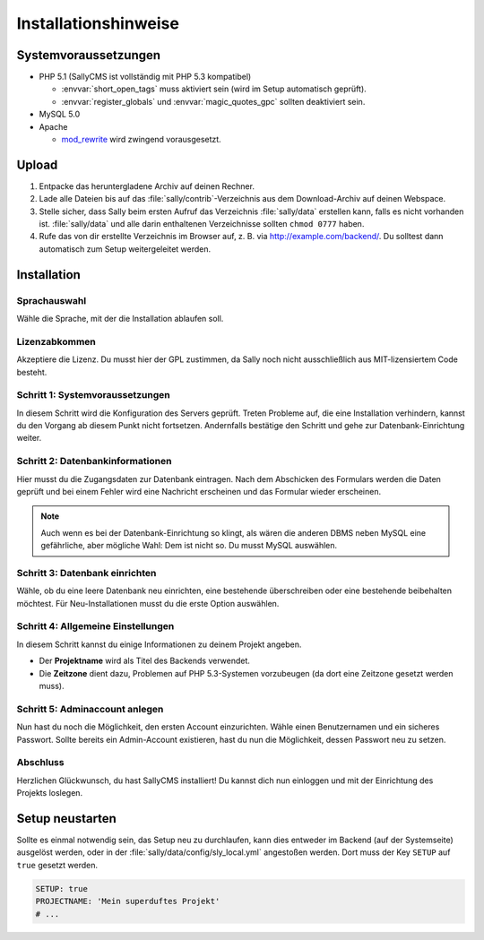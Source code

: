 Installationshinweise
=====================

Systemvoraussetzungen
---------------------

* PHP 5.1 (SallyCMS ist vollständig mit PHP 5.3 kompatibel)

  * :envvar:`short_open_tags` muss aktiviert sein (wird im Setup automatisch
    geprüft).
  * :envvar:`register_globals` und :envvar:`magic_quotes_gpc` sollten
    deaktiviert sein.

* MySQL 5.0
* Apache

  * `mod_rewrite <http://httpd.apache.org/docs/2.0/mod/mod_rewrite.html>`_ wird
    zwingend vorausgesetzt.

Upload
------

#. Entpacke das heruntergladene Archiv auf deinen Rechner.
#. Lade alle Dateien bis auf das :file:`sally/contrib`-Verzeichnis aus dem
   Download-Archiv auf deinen Webspace.
#. Stelle sicher, dass Sally beim ersten Aufruf das Verzeichnis
   :file:`sally/data` erstellen kann, falls es nicht vorhanden ist.
   :file:`sally/data` und alle darin enthaltenen Verzeichnisse sollten
   ``chmod 0777`` haben.
#. Rufe das von dir erstellte Verzeichnis im Browser auf, z. B. via
   http://example.com/backend/. Du solltest dann automatisch zum Setup
   weitergeleitet werden.

Installation
------------

Sprachauswahl
^^^^^^^^^^^^^

.. image:: /_static/step0.png

Wähle die Sprache, mit der die Installation ablaufen soll.

Lizenzabkommen
^^^^^^^^^^^^^^

.. image:: /_static/step1.png

Akzeptiere die Lizenz. Du musst hier der GPL zustimmen, da Sally noch
nicht ausschließlich aus MIT-lizensiertem Code besteht.

Schritt 1: Systemvoraussetzungen
^^^^^^^^^^^^^^^^^^^^^^^^^^^^^^^^

.. image:: /_static/step2.png

In diesem Schritt wird die Konfiguration des Servers geprüft. Treten Probleme
auf, die eine Installation verhindern, kannst du den Vorgang ab diesem Punkt
nicht fortsetzen. Andernfalls bestätige den Schritt und gehe zur
Datenbank-Einrichtung weiter.

Schritt 2: Datenbankinformationen
^^^^^^^^^^^^^^^^^^^^^^^^^^^^^^^^^

.. image:: /_static/step3.png

Hier musst du die Zugangsdaten zur Datenbank eintragen. Nach dem Abschicken
des Formulars werden die Daten geprüft und bei einem Fehler wird eine Nachricht
erscheinen und das Formular wieder erscheinen.

.. note::

  Auch wenn es bei der Datenbank-Einrichtung so klingt, als wären die anderen
  DBMS neben MySQL eine gefährliche, aber mögliche Wahl: Dem ist nicht so. Du
  musst MySQL auswählen.

Schritt 3: Datenbank einrichten
^^^^^^^^^^^^^^^^^^^^^^^^^^^^^^^

.. image:: /_static/step4.png

Wähle, ob du eine leere Datenbank neu einrichten, eine bestehende überschreiben
oder eine bestehende beibehalten möchtest. Für Neu-Installationen musst du die
erste Option auswählen.

Schritt 4: Allgemeine Einstellungen
^^^^^^^^^^^^^^^^^^^^^^^^^^^^^^^^^^^

.. image:: /_static/step5.png

In diesem Schritt kannst du einige Informationen zu deinem Projekt angeben.

* Der **Projektname** wird als Titel des Backends verwendet.
* Die **Zeitzone** dient dazu, Problemen auf PHP 5.3-Systemen vorzubeugen (da
  dort eine Zeitzone gesetzt werden muss).

Schritt 5: Adminaccount anlegen
^^^^^^^^^^^^^^^^^^^^^^^^^^^^^^^

.. image:: /_static/step6.png

Nun hast du noch die Möglichkeit, den ersten Account einzurichten. Wähle
einen Benutzernamen und ein sicheres Passwort. Sollte bereits ein Admin-Account
existieren, hast du nun die Möglichkeit, dessen Passwort neu zu setzen.

Abschluss
^^^^^^^^^

.. image:: /_static/step7.png

Herzlichen Glückwunsch, du hast SallyCMS installiert! Du kannst dich nun
einloggen und mit der Einrichtung des Projekts loslegen.

Setup neustarten
----------------

Sollte es einmal notwendig sein, das Setup neu zu durchlaufen, kann dies
entweder im Backend (auf der Systemseite) ausgelöst werden, oder in der
:file:`sally/data/config/sly_local.yml` angestoßen werden. Dort muss der Key
``SETUP`` auf ``true`` gesetzt werden.

.. sourcecode:: yaml

  SETUP: true
  PROJECTNAME: 'Mein superduftes Projekt'
  # ...
